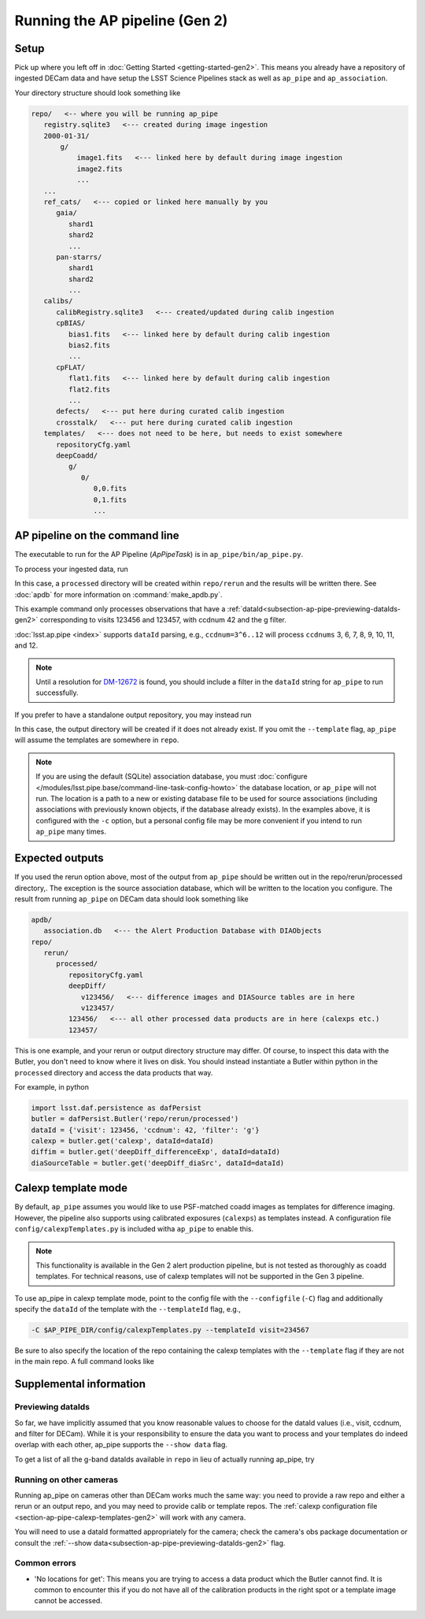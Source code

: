 .. py:currentmodule:: lsst.ap.pipe

.. _ap-pipe-pipeline-tutorial-gen2:

###############################
Running the AP pipeline (Gen 2)
###############################

Setup
=====

Pick up where you left off in :doc:`Getting Started <getting-started-gen2>`.
This means you already have a repository of ingested DECam data and have setup
the LSST Science Pipelines stack as well as ``ap_pipe`` and ``ap_association``.

Your directory structure should look something like

.. code-block:: none

   repo/   <-- where you will be running ap_pipe
      registry.sqlite3   <--- created during image ingestion
      2000-01-31/
          g/
              image1.fits   <--- linked here by default during image ingestion
              image2.fits
              ...
      ...
      ref_cats/   <--- copied or linked here manually by you
         gaia/
            shard1
            shard2
            ...
         pan-starrs/
            shard1
            shard2
            ...
      calibs/
         calibRegistry.sqlite3   <--- created/updated during calib ingestion
         cpBIAS/
            bias1.fits   <--- linked here by default during calib ingestion
            bias2.fits
            ...
         cpFLAT/
            flat1.fits   <--- linked here by default during calib ingestion
            flat2.fits
            ...
         defects/   <--- put here during curated calib ingestion
         crosstalk/   <--- put here during curated calib ingestion
      templates/   <--- does not need to be here, but needs to exist somewhere
         repositoryCfg.yaml
         deepCoadd/
            g/
               0/
                  0,0.fits
                  0,1.fits
                  ...

.. _section-ap-pipe-command-line-gen2:

AP pipeline on the command line
===============================

The executable to run for the AP Pipeline (`ApPipeTask`) is in ``ap_pipe/bin/ap_pipe.py``.

To process your ingested data, run

.. prompt:: bash

   mkdir apdb/
   make_apdb.py -c isolation_level=READ_UNCOMMITTED -c db_url="sqlite:///apdb/association.db"
   ap_pipe.py repo --calib repo/calibs --rerun processed -c diaPipe.apdb.isolation_level=READ_UNCOMMITTED -c diaPipe.apdb.db_url="sqlite:///apdb/association.db" --id visit=123456^123457 ccdnum=42 filter=g --template templates

In this case, a ``processed`` directory will be created within ``repo/rerun`` and the results will be written there.
See :doc:`apdb` for more information on :command:`make_apdb.py`.

This example command only processes observations that have a
:ref:`dataId<subsection-ap-pipe-previewing-dataIds-gen2>`
corresponding to visits 123456 and 123457, with ccdnum 42 and the g filter.

:doc:`lsst.ap.pipe <index>` supports ``dataId`` parsing, e.g., ``ccdnum=3^6..12`` will process
``ccdnums`` 3, 6, 7, 8, 9, 10, 11, and 12.

.. note::

   Until a resolution for `DM-12672 <https://jira.lsstcorp.org/browse/DM-12672>`_
   is found, you should include a filter in the ``dataId`` string for
   ``ap_pipe`` to run successfully.

If you prefer to have a standalone output repository, you may instead run

.. prompt:: bash

   ap_pipe.py repo --calib repo/calibs --output path/to/put/processed/data/in -c diaPipe.apdb.isolation_level=READ_UNCOMMITTED -c diaPipe.apdb.db_url="sqlite:///apdb/association.db" --id visit=123456^123457 ccdnum=42 filter=g --template path/to/templates

In this case, the output directory will be created if it does not already exist.
If you omit the ``--template`` flag, ``ap_pipe`` will assume the templates are
somewhere in ``repo``.

.. note::

   If you are using the default (SQLite) association database, you must :doc:`configure </modules/lsst.pipe.base/command-line-task-config-howto>` the database location, or ``ap_pipe`` will not run.
   The location is a path to a new or existing database file to be used for source associations (including associations with previously known objects, if the database already exists).
   In the examples above, it is configured with the ``-c`` option, but a personal config file may be more convenient if you intend to run ``ap_pipe`` many times.

.. _section-ap-pipe-expected-outputs-gen2:

Expected outputs
================

If you used the rerun option above, most of the output from ``ap_pipe`` should be written out in the repo/rerun/processed directory,.
The exception is the source association database, which will be written to the location you configure.
The result from running ``ap_pipe`` on DECam data should look something like

.. code-block:: none

   apdb/
      association.db   <--- the Alert Production Database with DIAObjects
   repo/
      rerun/
         processed/
            repositoryCfg.yaml
            deepDiff/
               v123456/   <--- difference images and DIASource tables are in here
               v123457/
            123456/   <--- all other processed data products are in here (calexps etc.)
            123457/

This is one example, and your rerun or output directory structure may differ.
Of course, to inspect this data with the Butler, you don't need to know
where it lives on disk. You should instead instantiate a Butler within python
in the ``processed`` directory and access the data products that way.

For example, in python

.. code-block:: python

   import lsst.daf.persistence as dafPersist
   butler = dafPersist.Butler('repo/rerun/processed')
   dataId = {'visit': 123456, 'ccdnum': 42, 'filter': 'g'}
   calexp = butler.get('calexp', dataId=dataId)
   diffim = butler.get('deepDiff_differenceExp', dataId=dataId)
   diaSourceTable = butler.get('deepDiff_diaSrc', dataId=dataId)


.. _section-ap-pipe-calexp-templates-gen2:

Calexp template mode
====================

By default, ``ap_pipe`` assumes you would like to use PSF-matched coadd images
as templates for difference imaging. However, the pipeline also supports
using calibrated exposures (``calexps``) as templates instead. A configuration file
``config/calexpTemplates.py`` is included witha ``ap_pipe`` to enable this.

.. note::

   This functionality is available in the Gen 2 alert production pipeline, but is not tested as thoroughly as coadd templates.
   For technical reasons, use of calexp templates will not be supported in the Gen 3 pipeline.

To use ap_pipe in calexp template mode, point to the config file with the
``--configfile`` (``-C``) flag and additionally specify the ``dataId`` of the template
with the ``--templateId`` flag, e.g.,

.. code-block:: none

   -C $AP_PIPE_DIR/config/calexpTemplates.py --templateId visit=234567

Be sure to also specify the location of the repo containing the calexp templates
with the ``--template`` flag if they are not in the main repo.
A full command looks like

.. prompt:: bash

   ap_pipe.py repo --calib repo/calibs --rerun processed -C $AP_PIPE_DIR/config/calexpTemplates.py -c diaPipe.apdb.isolation_level=READ_UNCOMMITTED -c diaPipe.apdb.db_url="sqlite:///apdb/association.db" --id visit=123456 ccdnum=42 filter=g --template /path/to/calexp/templates --templateId visit=234567


.. _section-ap-pipe-supplemental-info-gen2:

Supplemental information
========================

.. _subsection-ap-pipe-previewing-dataIds-gen2:

Previewing dataIds
------------------

So far, we have implicitly assumed that you know reasonable values to choose for the
dataId values (i.e., visit, ccdnum, and filter for DECam). While it is your
responsibility to ensure the data you want to process and your templates
do indeed overlap with each other, ap_pipe supports the ``--show data`` flag.

To get a list of all the g-band dataIds available in ``repo`` in lieu of actually
running ap_pipe, try

.. prompt:: bash
   
   ap_pipe.py repo --calib repo/calibs --rerun processed --id filter=g --show data


Running on other cameras
------------------------

Running ap_pipe on cameras other than DECam works much the same way: you need to provide a raw repo and either a rerun or an output repo, and you may need to provide calib or template repos.
The :ref:`calexp configuration file <section-ap-pipe-calexp-templates-gen2>` will work with any camera.

You will need to use a dataId formatted appropriately for the camera; check the camera's obs package documentation or consult the :ref:`--show data<subsection-ap-pipe-previewing-dataIds-gen2>` flag.

Common errors
-------------

* 'No locations for get': This means you are trying to access a data product
  which the Butler cannot find. It is common to encounter this if you do not
  have all of the calibration products in the right spot or a template image
  cannot be accessed.

